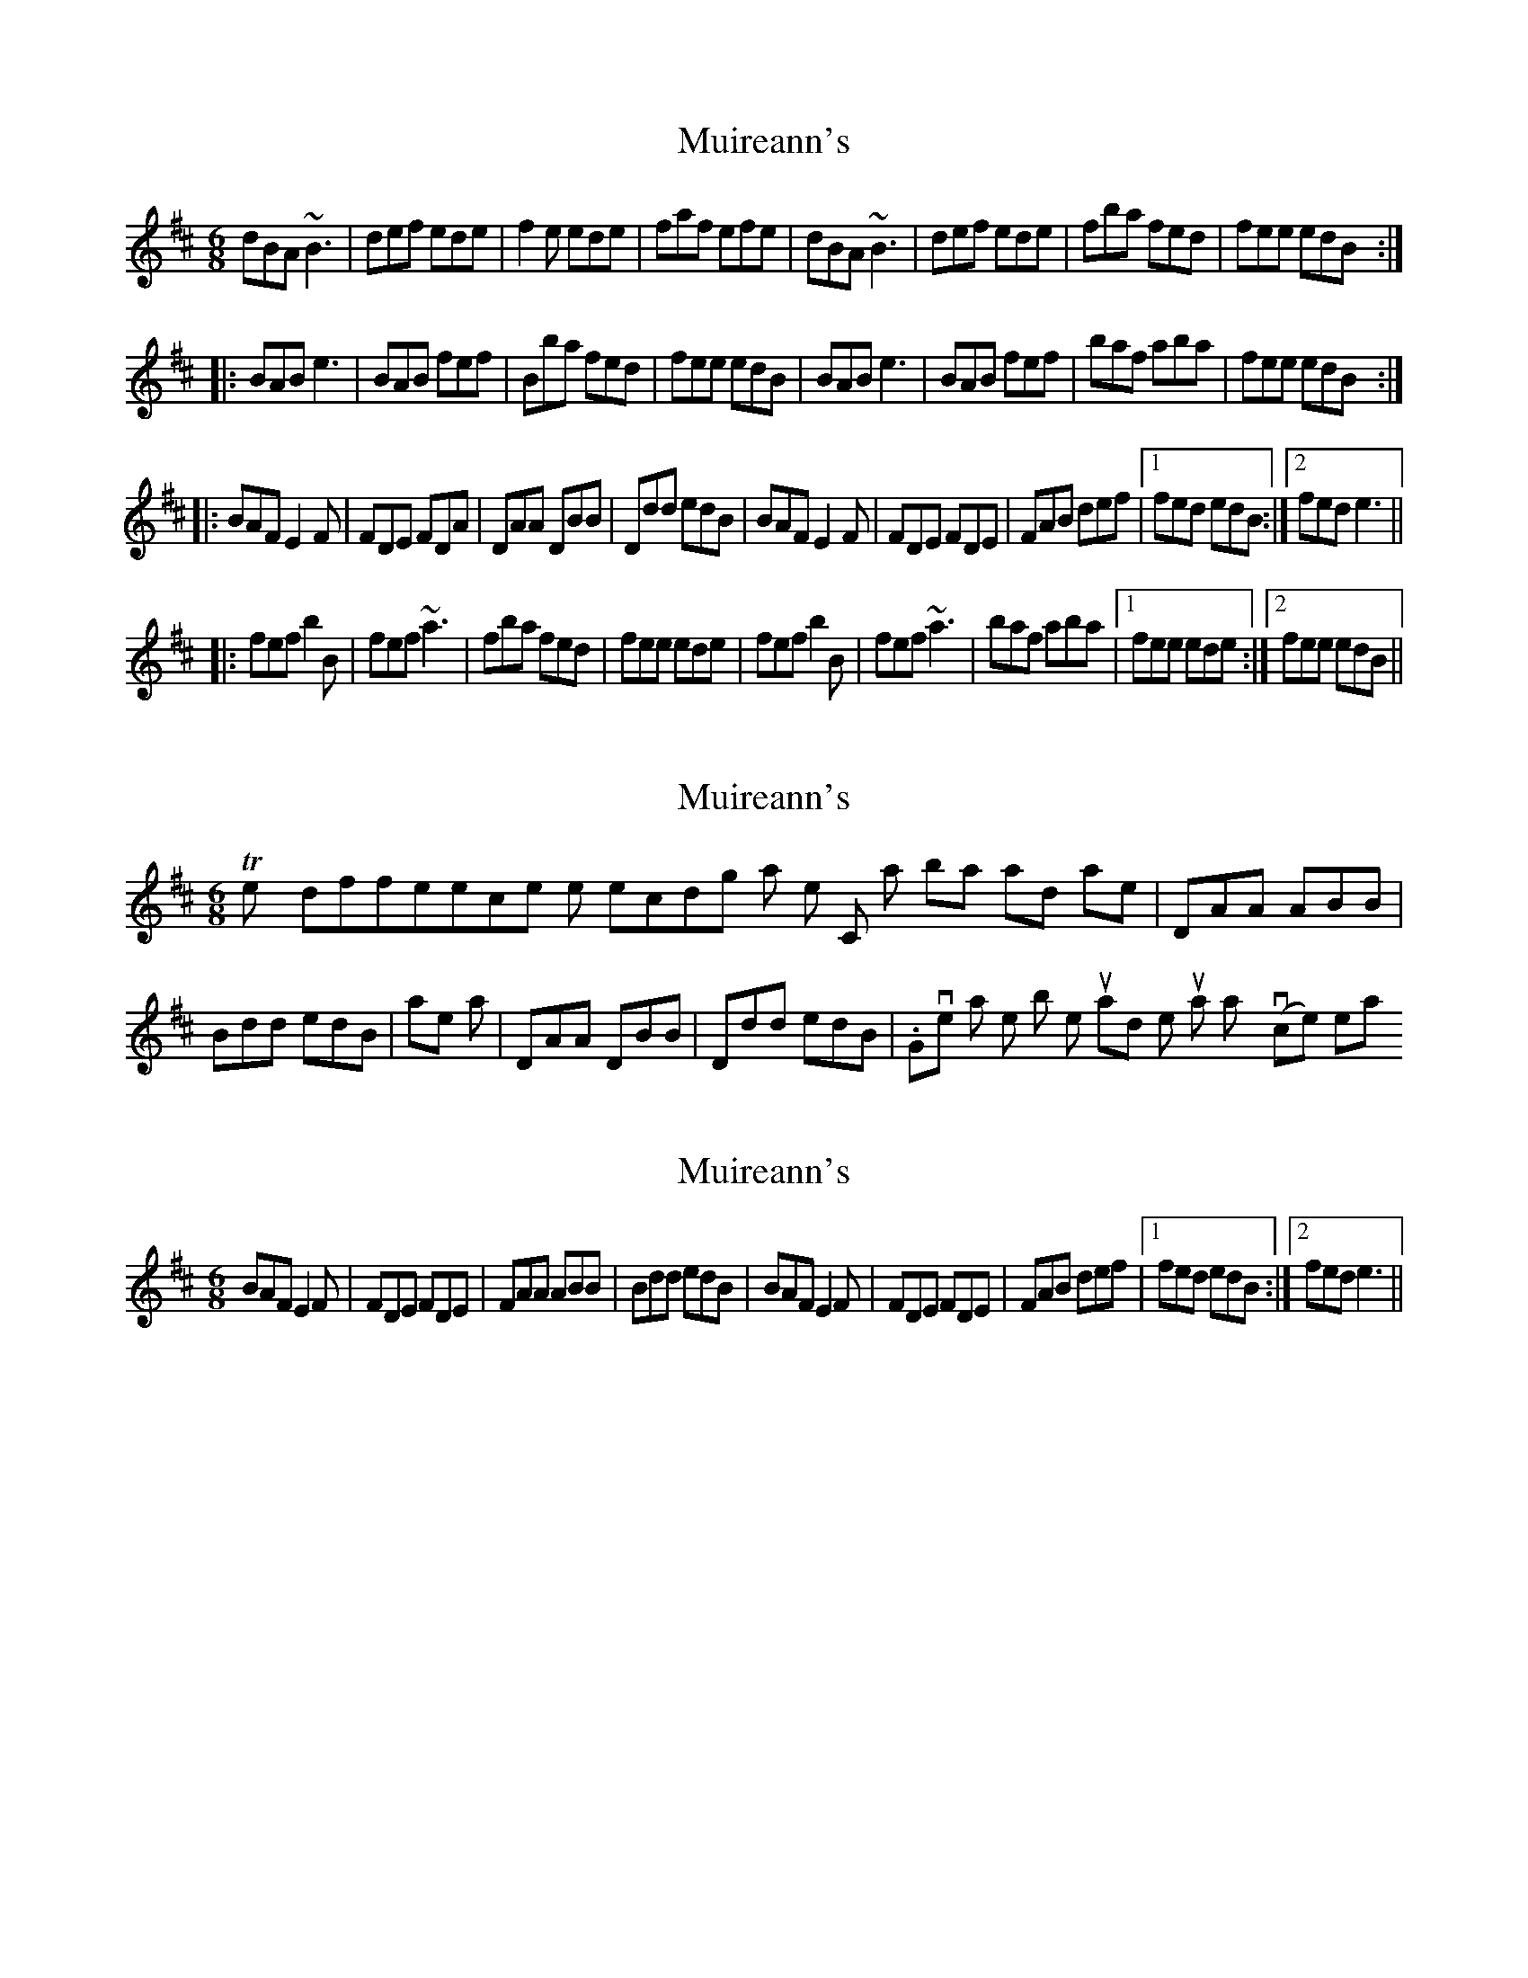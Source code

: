 X: 1
T: Muireann's
Z: Dr. Dow
S: https://thesession.org/tunes/1902#setting1902
R: jig
M: 6/8
L: 1/8
K: Bmin
dBA ~B3|def ede|f2e ede|faf efe|dBA ~B3|def ede|fba fed|fee edB:|
|:BAB e3|BAB fef|Bba fed|fee edB|BAB e3|BAB fef|baf aba|fee edB:|
|:BAF E2F|FDE FDA|DAA DBB|Ddd edB|BAF E2F|FDE FDE|FAB def|1 fed edB:|2 fed e3||
|:fef b2B|fef ~a3|fba fed|fee ede|fef b2B|fef ~a3|baf aba|1 fee ede:|2 fee edB||
X: 2
T: Muireann's
Z: Tish
S: https://thesession.org/tunes/1902#setting15326
R: jig
M: 6/8
L: 1/8
K: Bmin
The only difference on the recording is that in the C part, bars 3 and 4 are |DAA ABB|Bdd edB| rather than |DAA DBB|Ddd edB|. Gives it a little bit more upward momentum at that point, to my (novice) ear.
X: 3
T: Muireann's
Z: Emmanuel Delahaye
S: https://thesession.org/tunes/1902#setting15327
R: jig
M: 6/8
L: 1/8
K: Bmin
BAF E2F|FDE FDE|FAA ABB|Bdd edB|BAF E2F|FDE FDE|FAB def|1 fed edB:|2 fed e3||
